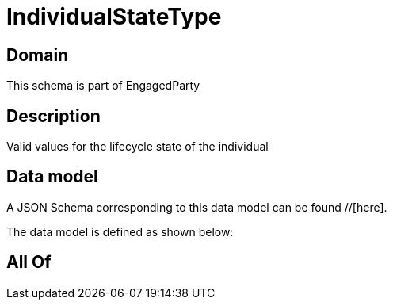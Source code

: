 = IndividualStateType

[#domain]
== Domain

This schema is part of EngagedParty

[#description]
== Description
Valid values for the lifecycle state of the individual


[#data_model]
== Data model

A JSON Schema corresponding to this data model can be found //[here].



The data model is defined as shown below:


[#all_of]
== All Of

